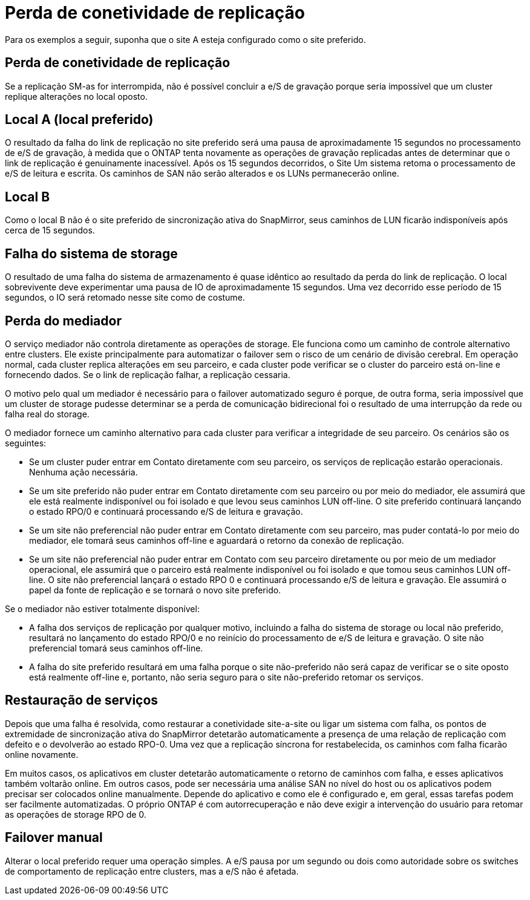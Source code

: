 = Perda de conetividade de replicação
:allow-uri-read: 


Para os exemplos a seguir, suponha que o site A esteja configurado como o site preferido.



== Perda de conetividade de replicação

Se a replicação SM-as for interrompida, não é possível concluir a e/S de gravação porque seria impossível que um cluster replique alterações no local oposto.



== Local A (local preferido)

O resultado da falha do link de replicação no site preferido será uma pausa de aproximadamente 15 segundos no processamento de e/S de gravação, à medida que o ONTAP tenta novamente as operações de gravação replicadas antes de determinar que o link de replicação é genuinamente inacessível. Após os 15 segundos decorridos, o Site Um sistema retoma o processamento de e/S de leitura e escrita. Os caminhos de SAN não serão alterados e os LUNs permanecerão online.



== Local B

Como o local B não é o site preferido de sincronização ativa do SnapMirror, seus caminhos de LUN ficarão indisponíveis após cerca de 15 segundos.



== Falha do sistema de storage

O resultado de uma falha do sistema de armazenamento é quase idêntico ao resultado da perda do link de replicação. O local sobrevivente deve experimentar uma pausa de IO de aproximadamente 15 segundos. Uma vez decorrido esse período de 15 segundos, o IO será retomado nesse site como de costume.



== Perda do mediador

O serviço mediador não controla diretamente as operações de storage. Ele funciona como um caminho de controle alternativo entre clusters. Ele existe principalmente para automatizar o failover sem o risco de um cenário de divisão cerebral. Em operação normal, cada cluster replica alterações em seu parceiro, e cada cluster pode verificar se o cluster do parceiro está on-line e fornecendo dados. Se o link de replicação falhar, a replicação cessaria.

O motivo pelo qual um mediador é necessário para o failover automatizado seguro é porque, de outra forma, seria impossível que um cluster de storage pudesse determinar se a perda de comunicação bidirecional foi o resultado de uma interrupção da rede ou falha real do storage.

O mediador fornece um caminho alternativo para cada cluster para verificar a integridade de seu parceiro. Os cenários são os seguintes:

* Se um cluster puder entrar em Contato diretamente com seu parceiro, os serviços de replicação estarão operacionais. Nenhuma ação necessária.
* Se um site preferido não puder entrar em Contato diretamente com seu parceiro ou por meio do mediador, ele assumirá que ele está realmente indisponível ou foi isolado e que levou seus caminhos LUN off-line. O site preferido continuará lançando o estado RPO/0 e continuará processando e/S de leitura e gravação.
* Se um site não preferencial não puder entrar em Contato diretamente com seu parceiro, mas puder contatá-lo por meio do mediador, ele tomará seus caminhos off-line e aguardará o retorno da conexão de replicação.
* Se um site não preferencial não puder entrar em Contato com seu parceiro diretamente ou por meio de um mediador operacional, ele assumirá que o parceiro está realmente indisponível ou foi isolado e que tomou seus caminhos LUN off-line. O site não preferencial lançará o estado RPO 0 e continuará processando e/S de leitura e gravação. Ele assumirá o papel da fonte de replicação e se tornará o novo site preferido.


Se o mediador não estiver totalmente disponível:

* A falha dos serviços de replicação por qualquer motivo, incluindo a falha do sistema de storage ou local não preferido, resultará no lançamento do estado RPO/0 e no reinício do processamento de e/S de leitura e gravação. O site não preferencial tomará seus caminhos off-line.
* A falha do site preferido resultará em uma falha porque o site não-preferido não será capaz de verificar se o site oposto está realmente off-line e, portanto, não seria seguro para o site não-preferido retomar os serviços.




== Restauração de serviços

Depois que uma falha é resolvida, como restaurar a conetividade site-a-site ou ligar um sistema com falha, os pontos de extremidade de sincronização ativa do SnapMirror detetarão automaticamente a presença de uma relação de replicação com defeito e o devolverão ao estado RPO-0. Uma vez que a replicação síncrona for restabelecida, os caminhos com falha ficarão online novamente.

Em muitos casos, os aplicativos em cluster detetarão automaticamente o retorno de caminhos com falha, e esses aplicativos também voltarão online. Em outros casos, pode ser necessária uma análise SAN no nível do host ou os aplicativos podem precisar ser colocados online manualmente. Depende do aplicativo e como ele é configurado e, em geral, essas tarefas podem ser facilmente automatizadas. O próprio ONTAP é com autorrecuperação e não deve exigir a intervenção do usuário para retomar as operações de storage RPO de 0.



== Failover manual

Alterar o local preferido requer uma operação simples. A e/S pausa por um segundo ou dois como autoridade sobre os switches de comportamento de replicação entre clusters, mas a e/S não é afetada.
